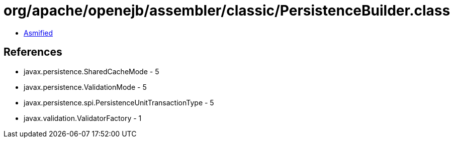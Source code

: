 = org/apache/openejb/assembler/classic/PersistenceBuilder.class

 - link:PersistenceBuilder-asmified.java[Asmified]

== References

 - javax.persistence.SharedCacheMode - 5
 - javax.persistence.ValidationMode - 5
 - javax.persistence.spi.PersistenceUnitTransactionType - 5
 - javax.validation.ValidatorFactory - 1
